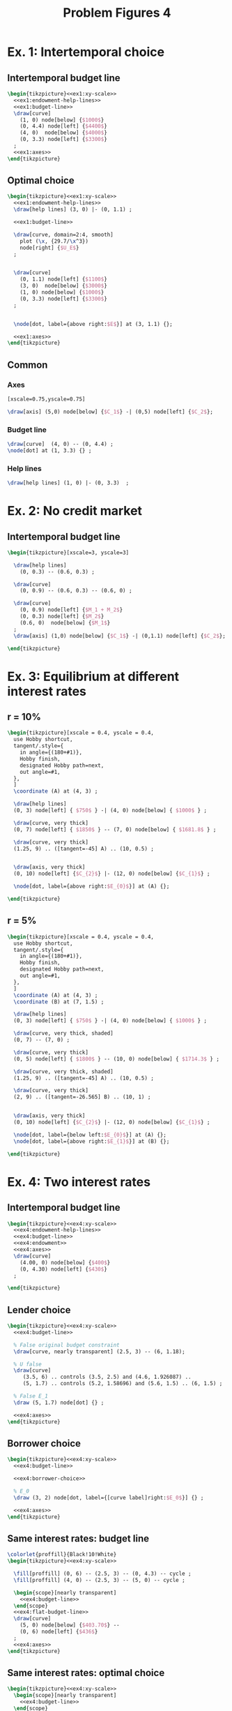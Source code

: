 #+STARTUP: indent hidestars content

#+TITLE: Problem Figures 4

#+OPTIONS: header-args: latex :exports source :eval no

* Ex. 1: Intertemporal choice


** Intertemporal budget line

#+begin_src latex :tangle fig-probl-4_1004-ex1-budget.tex :noweb yes
  \begin{tikzpicture}<<ex1:xy-scale>>
    <<ex1:endowment-help-lines>>
    <<ex1:budget-line>>
    \draw[curve]
      (1, 0) node[below] {$1000$}
      (0, 4.4) node[left] {$4400$}
      (4, 0)  node[below] {$4000$}
      (0, 3.3) node[left] {$3300$}
    ;
    <<ex1:axes>>
  \end{tikzpicture}
#+end_src


** Optimal choice

#+begin_src latex :tangle fig-probl-4_1004-ex1-opt.tex :noweb yes
  \begin{tikzpicture}<<ex1:xy-scale>>
    <<ex1:endowment-help-lines>>
    \draw[help lines] (3, 0) |- (0, 1.1) ;

    <<ex1:budget-line>>

    \draw[curve, domain=2:4, smooth]
      plot (\x, {29.7/\x^3})
      node[right] {$U_E$}
    ;


    \draw[curve]
      (0, 1.1) node[left] {$1100$}
      (3, 0)  node[below] {$3000$}
      (1, 0) node[below] {$1000$}
      (0, 3.3) node[left] {$3300$}
    ;


    \node[dot, label={above right:$E$}] at (3, 1.1) {};

    <<ex1:axes>>
  \end{tikzpicture}
#+end_src


** Common

*** Axes

#+begin_src latex :noweb-ref ex1:xy-scale
  [xscale=0.75,yscale=0.75]
#+end_src

#+begin_src latex :noweb-ref ex1:axes
  \draw[axis] (5,0) node[below] {$C_1$} -| (0,5) node[left] {$C_2$};
#+end_src


*** Budget line

#+begin_src latex :noweb-ref ex1:budget-line
  \draw[curve]  (4, 0) -- (0, 4.4) ;
  \node[dot] at (1, 3.3) {} ;
#+END_SRC


*** Help lines

#+begin_src latex :noweb-ref ex1:endowment-help-lines
  \draw[help lines] (1, 0) |- (0, 3.3)  ;
#+end_src



* Ex. 2: No credit market


** Intertemporal budget line

#+begin_src latex :tangle fig-probl-4_1004-ex2-budget.tex
  \begin{tikzpicture}[xscale=3, yscale=3]

    \draw[help lines]
      (0, 0.3) -- (0.6, 0.3) ;

    \draw[curve]
      (0, 0.9) -- (0.6, 0.3) -- (0.6, 0) ;

    \draw[curve]
      (0, 0.9) node[left] {$M_1 + M_2$}
      (0, 0.3) node[left] {$M_2$}
      (0.6, 0)  node[below] {$M_1$}
    ;
    \draw[axis] (1,0) node[below] {$C_1$} -| (0,1.1) node[left] {$C_2$};

  \end{tikzpicture}
#+end_src




* Ex. 3: Equilibrium at different interest rates

** r = 10%

#+begin_src latex :tangle fig-probl-4_1004-ex3-r10.tex
  \begin{tikzpicture}[xscale = 0.4, yscale = 0.4,
    use Hobby shortcut,
    tangent/.style={
      in angle={(180+#1)},
      Hobby finish,
      designated Hobby path=next,
      out angle=#1,
    },
    ]
    \coordinate (A) at (4, 3) ;

    \draw[help lines]
    (0, 3) node[left] { $750$ } -| (4, 0) node[below] { $1000$ } ;

    \draw[curve, very thick]
    (0, 7) node[left] { $1850$ } -- (7, 0) node[below] { $1681.8$ } ;

    \draw[curve, very thick]
    (1.25, 9) .. ([tangent=-45] A) .. (10, 0.5) ;


    \draw[axis, very thick]
    (0, 10) node[left] {$C_{2}$} |- (12, 0) node[below] {$C_{1}$} ;

    \node[dot, label={above right:$E_{0}$}] at (A) {};

  \end{tikzpicture}
#+end_src


** r = 5%

#+begin_src latex :tangle fig-probl-4_1004-ex3-r5.tex
  \begin{tikzpicture}[xscale = 0.4, yscale = 0.4,
    use Hobby shortcut,
    tangent/.style={
      in angle={(180+#1)},
      Hobby finish,
      designated Hobby path=next,
      out angle=#1,
    },
    ]
    \coordinate (A) at (4, 3) ;
    \coordinate (B) at (7, 1.5) ;

    \draw[help lines]
    (0, 3) node[left] { $750$ } -| (4, 0) node[below] { $1000$ } ;

    \draw[curve, very thick, shaded]
    (0, 7) -- (7, 0) ;

    \draw[curve, very thick]
    (0, 5) node[left] { $1800$ } -- (10, 0) node[below] { $1714.3$ } ;

    \draw[curve, very thick, shaded]
    (1.25, 9) .. ([tangent=-45] A) .. (10, 0.5) ;

    \draw[curve, very thick]
    (2, 9) .. ([tangent=-26.565] B) .. (10, 1) ;


    \draw[axis, very thick]
    (0, 10) node[left] {$C_{2}$} |- (12, 0) node[below] {$C_{1}$} ;

    \node[dot, label={below left:$E_{0}$}] at (A) {};
    \node[dot, label={above right:$E_{1}$}] at (B) {};

  \end{tikzpicture}
#+end_src


* Ex. 4: Two interest rates


** Intertemporal budget line

#+begin_src latex :tangle fig-probl-4_1004-ex4-budget.tex :noweb yes
  \begin{tikzpicture}<<ex4:xy-scale>>
    <<ex4:endowment-help-lines>>
    <<ex4:budget-line>>
    <<ex4:endowment>>
    <<ex4:axes>>
    \draw[curve]
      (4.00, 0) node[below] {$400$}
      (0, 4.30) node[left] {$430$}
    ;

  \end{tikzpicture}
#+end_src


** Lender choice

#+begin_src latex :tangle fig-probl-4_1004-ex4-lender.tex :noweb yes
  \begin{tikzpicture}<<ex4:xy-scale>>
    <<ex4:budget-line>>

    % False original budget constraint
    \draw[curve, nearly transparent] (2.5, 3) -- (6, 1.18);

    % U false
    \draw[curve]
       (3.5, 6) .. controls (3.5, 2.5) and (4.6, 1.926087) ..
       (5, 1.7) .. controls (5.2, 1.58696) and (5.6, 1.5) .. (6, 1.5) ;

    % False E_1
    \draw (5, 1.7) node[dot] {} ;

    <<ex4:axes>>
  \end{tikzpicture}
#+end_src


** Borrower choice

#+begin_src latex :tangle fig-probl-4_1004-ex4-borrower.tex :noweb yes
  \begin{tikzpicture}<<ex4:xy-scale>>
    <<ex4:budget-line>>

    <<ex4:borrower-choice>>

    % E_0
    \draw (3, 2) node[dot, label={[curve label]right:$E_0$}] {} ;

    <<ex4:axes>>
  \end{tikzpicture}
#+end_src


** Same interest rates: budget line

#+begin_src latex :tangle fig-probl-4_1004-ex4-flat-budget.tex :noweb yes
  \colorlet{proffill}{Black!10!White}
  \begin{tikzpicture}<<ex4:xy-scale>>

    \fill[proffill] (0, 6) -- (2.5, 3) -- (0, 4.3) -- cycle ;
    \fill[proffill] (4, 0) -- (2.5, 3) -- (5, 0) -- cycle ;

    \begin{scope}[nearly transparent]
      <<ex4:budget-line>>
    \end{scope}
    <<ex4:flat-budget-line>>
    \draw[curve]
      (5, 0) node[below] {$403.70$} --
      (0, 6) node[left] {$436$}
    ;
    <<ex4:axes>>
  \end{tikzpicture}
#+end_src


** Same interest rates: optimal choice

#+begin_src latex :tangle fig-probl-4_1004-ex4-flat-choice.tex :noweb yes
  \begin{tikzpicture}<<ex4:xy-scale>>
    \begin{scope}[nearly transparent]
      <<ex4:budget-line>>
    \end{scope}
    <<ex4:flat-budget-line>>
    <<ex4:borrower-choice>>

    % U_1
    \draw[curve] (2.7, 6) .. controls (2.7, 3.8) and (3.2, 2.16) ..
      (3.5, 1.8) .. controls (3.8, 1.44) and (4.5, 0.7) .. (6, 0.7) ;

    % E_0
    \draw (3, 2) node[dot, label={[curve label]left:$E_0$}] {} ;

    % E_1
    \draw (3.5, 1.8) node[dot, label={[curve label]right:$E_1$}] {} ;

    <<ex4:axes>>
  \end{tikzpicture}
#+end_src


** Common


*** Axes

#+begin_src latex :noweb-ref ex4:xy-scale
  [xscale=0.6,yscale=0.6]
#+end_src

#+begin_src latex :noweb-ref ex4:axes
  \draw[axis] (7,0) node[below] {$C_1$} -| (0,7) node[left] {$C_2$};
#+end_src


*** Budget lines

#+begin_src latex :noweb-ref ex4:budget-line
  \draw[curve] (4.00, 0) --  (2.50, 3.00) -- (0, 4.30) ;
#+end_src

#+begin_src latex :noweb-ref ex4:flat-budget-line
  \draw[curve] (5, 0) -- (0, 6);
#+end_src


*** Endowment

#+begin_src latex :noweb-ref ex4:endowment
  \draw[curve] (2.50, 3.00) node[dot] {} ;
#+end_src

#+begin_src latex :noweb-ref ex4:endowment-help-lines
  \draw[help lines]
    (2.50, 0) node[below] {$200$} |-
    (0, 3.00) node[left] {$220$}
    ;
#+end_src


*** Borrower choice

#+begin_src latex :noweb-ref ex4:borrower-choice
  \draw[curve] (2.3, 6) .. controls (2.3, 4) and (2.8, 2.4) ..
    (3, 2) .. controls (3.2, 1.6) and (4, 0.3) .. (6, 0.3) ;
#+end_src



* Ex. 5: Perfect complements


** Intertemporal budget line

#+begin_src latex :tangle fig-probl-4_1004-ex5-budget.tex :noweb yes
  \begin{tikzpicture}<<ex5:xy-scale>>
    <<ex5:endowment-help-lines>>
    <<ex5:budget-line>>
    \draw[curve]
      (5.9, 0) node[below] {$5154.54$}
      (0, 5.670) node[left] {$5670$}
      (3.5, 0)  node[below] {$4200$}
      (0, 1.05) node[left] {$1050$}
    ;
    <<ex5:axes>>
  \end{tikzpicture}
#+end_src


** Optimal choice

#+begin_src latex :tangle fig-probl-4_1004-ex5-opt.tex :noweb yes
  \begin{tikzpicture}<<ex5:xy-scale>>
    <<ex5:endowment-help-lines>>
    \draw[help lines] (2.5, 0)  node[below] {$2700$} (2.7, 0) |-
      (0, 2.7) node[left] {$2700$} ;

    <<ex5:budget-line>>

    \draw[curve]
      (2.7, 5) |- (5, 2.7) node[right] {$U_E$};


    \draw[curve]
      (4.5, 0)  node[below] {$4200$}
      (0, 1.05) node[left] {$1050$}
    ;

    \node[dot, label={above right:$E$}] at (2.7, 2.7) {};

    <<ex5:axes>>
  \end{tikzpicture}
#+end_src


** Common

*** Axes

#+begin_src latex :noweb-ref ex5:xy-scale
  [xscale=0.5,yscale=0.5]
#+end_src

#+begin_src latex :noweb-ref ex5:axes
  \draw[axis] (8,0) node[below] {$C_1$} -| (0,6.5) node[left] {$C_2$};
#+end_src


*** Budget line

#+begin_src latex :noweb-ref ex5:budget-line
  \draw[curve]  (5.154, 0) -- (0, 5.670) ;
  \node[dot] at (4.2, 1.05) {} ;
#+END_SRC


*** Help lines

#+begin_src latex :noweb-ref ex5:endowment-help-lines
  \draw[help lines] (4.2, 0) |- (0, 1.05)  ;
#+end_src


* Ex. 6: Intertemporal budget line

#+begin_src latex :tangle fig-probl-4_1004-ex6-budget.tex
  \begin{tikzpicture}[xscale = 0.75, yscale = 0.75]

    \draw[help lines]
    (0, 2) node[left] {$2000$} -| (2.5, 0) (2.75, 0) node[below] {$2500$}
    (0, 3.01) node[left] {$3010$} -| (1.5, 0) (1.25, 0) node[below] {$1500$}
    ;

    \draw[curve, very thick]
    (0, 4.525) node[left] {$4525$} -- (4.48020, 0) (4.3, 0) node[below] {$4480.2$} ;

    \draw[curve, very thick, domain=0.6746908:4.5, samples=100]
    plot (\x, {3.691451/(\x^0.5033223)})
    node[right] {$U_{E}$} ;

    \draw[axis, very thick] (0, 5.25) node[left] {$C_{2}$} |-
    (5.5, 0) node[below] {$C_{1}$} ;

    % \node[dot] at (2.5, 2) {} ;
    \node[dot, label={above right:$E$}] at (1.5, 3.01) {} ;

  \end{tikzpicture}
#+end_src
